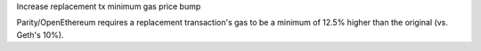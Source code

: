 Increase replacement tx minimum gas price bump

Parity/OpenEthereum requires a replacement transaction's
gas to be a minimum of 12.5% higher than the original
(vs. Geth's 10%).
